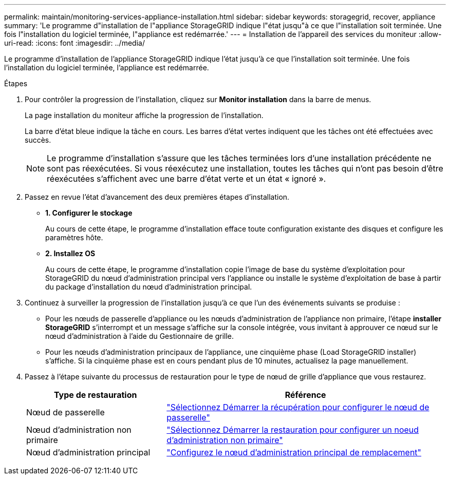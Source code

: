 ---
permalink: maintain/monitoring-services-appliance-installation.html 
sidebar: sidebar 
keywords: storagegrid, recover, appliance 
summary: 'Le programme d"installation de l"appliance StorageGRID indique l"état jusqu"à ce que l"installation soit terminée. Une fois l"installation du logiciel terminée, l"appliance est redémarrée.' 
---
= Installation de l'appareil des services du moniteur
:allow-uri-read: 
:icons: font
:imagesdir: ../media/


[role="lead"]
Le programme d'installation de l'appliance StorageGRID indique l'état jusqu'à ce que l'installation soit terminée. Une fois l'installation du logiciel terminée, l'appliance est redémarrée.

.Étapes
. Pour contrôler la progression de l'installation, cliquez sur *Monitor installation* dans la barre de menus.
+
La page installation du moniteur affiche la progression de l'installation.

+
La barre d'état bleue indique la tâche en cours. Les barres d'état vertes indiquent que les tâches ont été effectuées avec succès.

+

NOTE: Le programme d'installation s'assure que les tâches terminées lors d'une installation précédente ne sont pas réexécutées. Si vous réexécutez une installation, toutes les tâches qui n'ont pas besoin d'être réexécutées s'affichent avec une barre d'état verte et un état « ignoré ».

. Passez en revue l'état d'avancement des deux premières étapes d'installation.
+
** *1. Configurer le stockage*
+
Au cours de cette étape, le programme d'installation efface toute configuration existante des disques et configure les paramètres hôte.

** *2. Installez OS*
+
Au cours de cette étape, le programme d'installation copie l'image de base du système d'exploitation pour StorageGRID du nœud d'administration principal vers l'appliance ou installe le système d'exploitation de base à partir du package d'installation du nœud d'administration principal.



. Continuez à surveiller la progression de l'installation jusqu'à ce que l'un des événements suivants se produise :
+
** Pour les nœuds de passerelle d'appliance ou les nœuds d'administration de l'appliance non primaire, l'étape *installer StorageGRID* s'interrompt et un message s'affiche sur la console intégrée, vous invitant à approuver ce nœud sur le nœud d'administration à l'aide du Gestionnaire de grille.
** Pour les nœuds d'administration principaux de l'appliance, une cinquième phase (Load StorageGRID installer) s'affiche. Si la cinquième phase est en cours pendant plus de 10 minutes, actualisez la page manuellement.


. Passez à l'étape suivante du processus de restauration pour le type de nœud de grille d'appliance que vous restaurez.
+
[cols="1a,2a"]
|===
| Type de restauration | Référence 


 a| 
Nœud de passerelle
 a| 
link:selecting-start-recovery-to-configure-gateway-node.html["Sélectionnez Démarrer la récupération pour configurer le nœud de passerelle"]



 a| 
Nœud d'administration non primaire
 a| 
link:selecting-start-recovery-to-configure-non-primary-admin-node.html["Sélectionnez Démarrer la restauration pour configurer un noeud d'administration non primaire"]



 a| 
Nœud d'administration principal
 a| 
link:configuring-replacement-primary-admin-node.html["Configurez le nœud d'administration principal de remplacement"]

|===

